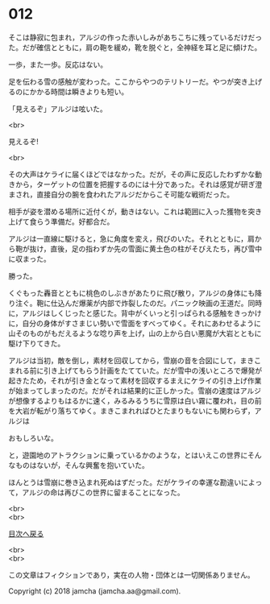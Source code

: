 #+OPTIONS: toc:nil
#+OPTIONS: \n:t

* 012

  そこは静寂に包まれ，アルジの作った赤いしみがあちこちに残っているだけだった。だが確信とともに，肩の鞄を緩め，靴を脱ぐと，全神経を耳と足に傾けた。

  一歩，また一歩。反応はない。

  足を伝わる雪の感触が変わった。ここからやつのテリトリーだ。やつが突き上げるのにかかる時間は瞬きよりも短い。

  「見えるぞ」アルジは呟いた。

  <br>

  見えるぞ!

  <br>

  その大声はケライに届くほどではなかった。だが，その声に反応したわずかな動きから，ターゲットの位置を把握するのには十分であった。それは感覚が研ぎ澄まされ，直接自分の腕を食われたアルジだからこそ可能な戦術だった。

  相手が姿を潜める場所に近付くが，動きはない。これは範囲に入った獲物を突き上げて食らう準備だ。好都合だ。

  アルジは一直線に駆けると，急に角度を変え，飛びのいた。それとともに，肩から鞄が抜け，直後，足の指わずか先の雪面に黄土色の柱がそびえたち，再び雪中に収まった。

  勝った。

  くぐもった轟音とともに桃色のしぶきがあたりに飛び散り，アルジの身体にも降り注ぐ。鞄に仕込んだ爆薬が内部で炸裂したのだ。パニック映画の王道だ。同時に，アルジはしくじったと感じた。背中がくいっと引っぱられる感触をきっかけに，自分の身体がすさまじい勢いで雪面をすべってゆく。それにあわせるように山そのものがもだえるような唸り声を上げ，山の上から白い悪魔が大岩とともに駆け下りてきた。

  アルジは当初，敵を倒し，素材を回収してから，雪崩の音を合図にして，まきこまれる前に引き上げてもらう計画をたてていた。だが雪中の浅いところで爆発が起きたため，それが引き金となって素材を回収するまえにケライの引き上げ作業が始まってしまったのだ。だがそれは結果的に正しかった。雪崩の速度はアルジが想像するよりもはるかに速く，みるみるうちに雪原は白い霧に覆われ，目の前を大岩が転がり落ちてゆく。まきこまれればひとたまりもないにも関わらず，アルジは

  おもしろいな。

  と，遊園地のアトラクションに乗っているかのような，とはいえこの世界にそんなものはないが，そんな興奮を抱いていた。

  ほんとうは雪崩に巻き込まれ死ぬはずだった。だがケライの幸運な勘違いによって，アルジの命は再びこの世界に留まることになった。

  <br>
  <br>
  
  [[https://github.com/jamcha-aa/OblivionReports/blob/master/README.md][目次へ戻る]]
  
  <br>
  <br>

  この文章はフィクションであり，実在の人物・団体とは一切関係ありません。

  Copyright (c) 2018 jamcha (jamcha.aa@gmail.com).

  [[http://creativecommons.org/licenses/by-nc-sa/4.0/deed][file:http://i.creativecommons.org/l/by-nc-sa/4.0/88x31.png]]
